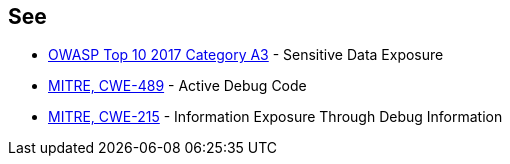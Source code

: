 == See

* https://www.owasp.org/index.php/Top_10-2017_A3-Sensitive_Data_Exposure[OWASP Top 10 2017 Category A3] - Sensitive Data Exposure
* https://cwe.mitre.org/data/definitions/489.html[MITRE, CWE-489] - Active Debug Code
* https://cwe.mitre.org/data/definitions/215.html[MITRE, CWE-215] - Information Exposure Through Debug Information